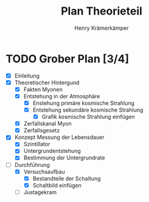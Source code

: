 #+title: Plan Theorieteil
#+AUTHOR: Henry Krämerkämper

* TODO Grober Plan [3/4]
+ [X] Einleitung
+ [X] Theoretischer Hintergund
  + [X] Fakten Myonen
  + [X] Entstehung in der Atmosphäre
    + [X] Enstehung primäre kosmische Strahlung
    + [X] Entstehung sekundäre kosmische Strahlung
      + [X] Grafik kosmische Strahlung einfügen
  + [X] Zerfallskanal Myon
  + [X] Zerfallsgesetz
+ [X] Konzept Messung der Lebensdauer
  + [X] Szintillator
  + [X] Untergrundentstehung
  + [X] Bestimmung der Untergrundrate
+ [-] Durchführung
  + [X] Versuchsaufbau
    + [X] Bestandteile der Schaltung
    + [X] Schaltbild einfügen
  + [ ] Justagekram
